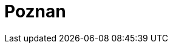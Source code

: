 = Poznan
:page-layout: toolboxes
:page-tags: catalog, toolbox, feelpp_kub_cem-poznan
:parent-catalogs: feelpp_kub_cem
:description: Poznan, Poland
:page-illustration: ROOT:poznan.jpg
